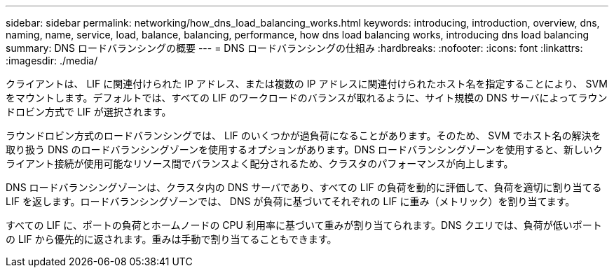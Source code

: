 ---
sidebar: sidebar 
permalink: networking/how_dns_load_balancing_works.html 
keywords: introducing, introduction, overview, dns, naming, name, service, load, balance, balancing, performance, how dns load balancing works, introducing dns load balancing 
summary: DNS ロードバランシングの概要 
---
= DNS ロードバランシングの仕組み
:hardbreaks:
:nofooter: 
:icons: font
:linkattrs: 
:imagesdir: ./media/


[role="lead"]
クライアントは、 LIF に関連付けられた IP アドレス、または複数の IP アドレスに関連付けられたホスト名を指定することにより、 SVM をマウントします。デフォルトでは、すべての LIF のワークロードのバランスが取れるように、サイト規模の DNS サーバによってラウンドロビン方式で LIF が選択されます。

ラウンドロビン方式のロードバランシングでは、 LIF のいくつかが過負荷になることがあります。そのため、 SVM でホスト名の解決を取り扱う DNS のロードバランシングゾーンを使用するオプションがあります。DNS ロードバランシングゾーンを使用すると、新しいクライアント接続が使用可能なリソース間でバランスよく配分されるため、クラスタのパフォーマンスが向上します。

DNS ロードバランシングゾーンは、クラスタ内の DNS サーバであり、すべての LIF の負荷を動的に評価して、負荷を適切に割り当てる LIF を返します。ロードバランシングゾーンでは、 DNS が負荷に基づいてそれぞれの LIF に重み（メトリック）を割り当てます。

すべての LIF に、ポートの負荷とホームノードの CPU 利用率に基づいて重みが割り当てられます。DNS クエリでは、負荷が低いポートの LIF から優先的に返されます。重みは手動で割り当てることもできます。
